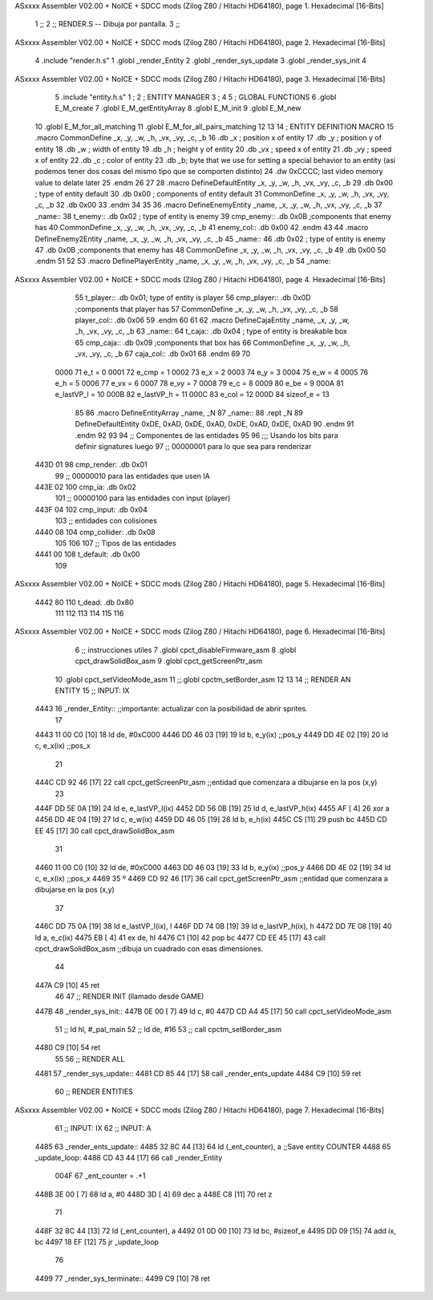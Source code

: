 ASxxxx Assembler V02.00 + NoICE + SDCC mods  (Zilog Z80 / Hitachi HD64180), page 1.
Hexadecimal [16-Bits]



                              1 ;;
                              2 ;; RENDER.S -- Dibuja por pantalla.
                              3 ;;
ASxxxx Assembler V02.00 + NoICE + SDCC mods  (Zilog Z80 / Hitachi HD64180), page 2.
Hexadecimal [16-Bits]



                              4 .include "render.h.s"
                              1 .globl _render_Entity
                              2 .globl _render_sys_update 
                              3 .globl _render_sys_init
                              4 
ASxxxx Assembler V02.00 + NoICE + SDCC mods  (Zilog Z80 / Hitachi HD64180), page 3.
Hexadecimal [16-Bits]



                              5 .include "entity.h.s"
                              1 ;
                              2 ;   ENTITY MANAGER
                              3 ;
                              4 
                              5 ;   GLOBAL FUNCTIONS
                              6 .globl E_M_create
                              7 .globl E_M_getEntityArray
                              8 .globl E_M_init
                              9 .globl E_M_new
                             10 .globl E_M_for_all_matching
                             11 .globl E_M_for_all_pairs_matching
                             12 
                             13 
                             14 ; ENTITY DEFINITION MACRO
                             15 .macro CommonDefine _x, _y, _w, _h, _vx, _vy, _c, _b
                             16     .db _x ;    position x of entity
                             17     .db _y ;    position y of entity
                             18     .db _w ;    width of entity
                             19     .db _h ;    height y of entity
                             20     .db _vx ;    speed x of entity
                             21     .db _vy ;    speed x of entity
                             22     .db _c ;    color of entity
                             23     .db _b;     byte that we use for setting a special behavior to an entity (asi podemos tener dos cosas del mismo tipo que se comporten distinto)
                             24     .dw 0xCCCC; last video memory value to delate later
                             25 .endm
                             26 
                             27 
                             28 .macro DefineDefaultEntity _x, _y, _w, _h, _vx, _vy, _c, _b
                             29     .db 0x00 ;    type of entity default
                             30     .db 0x00 ;      components of entity default
                             31     CommonDefine _x, _y, _w, _h, _vx, _vy, _c, _b
                             32     .db 0x00
                             33 .endm
                             34 
                             35 
                             36 .macro DefineEnemyEntity _name, _x, _y, _w, _h, _vx, _vy, _c, _b
                             37 _name::
                             38     t_enemy:: .db 0x02 ;    type of entity is enemy
                             39     cmp_enemy:: .db 0x0B   ;components that enemy has
                             40     CommonDefine _x, _y, _w, _h, _vx, _vy, _c, _b
                             41     enemy_col:: .db 0x00
                             42 .endm
                             43 
                             44 .macro DefineEnemy2Entity _name, _x, _y, _w, _h, _vx, _vy, _c, _b
                             45 _name::
                             46     .db 0x02 ;    type of entity is enemy
                             47     .db 0x0B    ;components that enemy has
                             48     CommonDefine _x, _y, _w, _h, _vx, _vy, _c, _b
                             49     .db 0x00
                             50 .endm
                             51 
                             52 
                             53 .macro DefinePlayerEntity _name, _x, _y, _w, _h, _vx, _vy, _c, _b
                             54 _name::
ASxxxx Assembler V02.00 + NoICE + SDCC mods  (Zilog Z80 / Hitachi HD64180), page 4.
Hexadecimal [16-Bits]



                             55     t_player:: .db  0x01;    type of entity is player
                             56     cmp_player:: .db 0x0D   ;components that player has
                             57     CommonDefine _x, _y, _w, _h, _vx, _vy, _c, _b
                             58     player_col:: .db 0x06
                             59 .endm
                             60 
                             61 
                             62 .macro DefineCajaEntity _name, _x, _y, _w, _h, _vx, _vy, _c, _b
                             63 _name::
                             64     t_caja:: .db 0x04 ;    type of entity is breakable box
                             65     cmp_caja:: .db 0x09   ;components that box has
                             66     CommonDefine _x, _y, _w, _h, _vx, _vy, _c, _b
                             67     caja_col:: .db 0x01
                             68 .endm
                             69 
                             70 
                     0000    71 e_t = 0
                     0001    72 e_cmp = 1
                     0002    73 e_x = 2
                     0003    74 e_y = 3
                     0004    75 e_w = 4
                     0005    76 e_h = 5
                     0006    77 e_vx = 6
                     0007    78 e_vy = 7
                     0008    79 e_c = 8
                     0009    80 e_be = 9
                     000A    81 e_lastVP_l = 10
                     000B    82 e_lastVP_h = 11
                     000C    83 e_col = 12
                     000D    84 sizeof_e = 13
                             85 
                             86 .macro DefineEntityArray _name, _N
                             87 _name::
                             88     .rept _N
                             89         DefineDefaultEntity 0xDE, 0xAD, 0xDE, 0xAD, 0xDE, 0xAD, 0xDE, 0xAD
                             90     .endm
                             91 .endm
                             92 
                             93 
                             94 ;; Componentes de las entidades
                             95 
                             96 ;;; Usando los bits  para definir signatures luego
                             97 ;; 00000001 para lo que sea para renderizar
   443D 01                   98 cmp_render: .db 0x01
                             99 ;; 00000010 para las entidades que usen IA
   443E 02                  100 cmp_ia: .db 0x02
                            101 ;; 00000100 para las entidades con input (player)
   443F 04                  102 cmp_input: .db 0x04
                            103 ;;  entidades con colisiones
   4440 08                  104 cmp_collider: .db 0x08
                            105 
                            106 
                            107 ;; Tipos de las entidades
   4441 00                  108 t_default: .db 0x00
                            109 
ASxxxx Assembler V02.00 + NoICE + SDCC mods  (Zilog Z80 / Hitachi HD64180), page 5.
Hexadecimal [16-Bits]



   4442 80                  110 t_dead: .db 0x80
                            111 
                            112 
                            113 
                            114 
                            115 
                            116 
ASxxxx Assembler V02.00 + NoICE + SDCC mods  (Zilog Z80 / Hitachi HD64180), page 6.
Hexadecimal [16-Bits]



                              6 ;; instrucciones utiles
                              7 .globl cpct_disableFirmware_asm
                              8 .globl cpct_drawSolidBox_asm
                              9 .globl cpct_getScreenPtr_asm
                             10 .globl cpct_setVideoMode_asm
                             11 ;;.globl cpctm_setBorder_asm
                             12 
                             13 
                             14 ;; RENDER AN ENTITY
                             15 ;;      INPUT: IX
   4443                      16 _render_Entity:: ;;importante: actualizar con la posibilidad de abrir sprites.
                             17 
   4443 11 00 C0      [10]   18     ld de, #0xC000
   4446 DD 46 03      [19]   19     ld b, e_y(ix) ;;pos_y
   4449 DD 4E 02      [19]   20     ld c, e_x(ix) ;;pos_x
                             21 
   444C CD 92 46      [17]   22     call cpct_getScreenPtr_asm ;;entidad que comenzara a dibujarse en la pos (x,y)
                             23     
   444F DD 5E 0A      [19]   24     ld e, e_lastVP_l(ix)
   4452 DD 56 0B      [19]   25     ld d, e_lastVP_h(ix)
   4455 AF            [ 4]   26     xor a
   4456 DD 4E 04      [19]   27     ld c, e_w(ix)
   4459 DD 46 05      [19]   28     ld b, e_h(ix)
   445C C5            [11]   29     push bc
   445D CD EE 45      [17]   30     call cpct_drawSolidBox_asm
                             31     
   4460 11 00 C0      [10]   32     ld de, #0xC000
   4463 DD 46 03      [19]   33     ld b, e_y(ix) ;;pos_y
   4466 DD 4E 02      [19]   34     ld c, e_x(ix) ;;pos_x
   4469                      35 º
   4469 CD 92 46      [17]   36     call cpct_getScreenPtr_asm ;;entidad que comenzara a dibujarse en la pos (x,y)
                             37 
   446C DD 75 0A      [19]   38     ld e_lastVP_l(ix), l
   446F DD 74 0B      [19]   39     ld e_lastVP_h(ix), h
   4472 DD 7E 08      [19]   40     ld a, e_c(ix)
   4475 EB            [ 4]   41     ex de, hl
   4476 C1            [10]   42     pop bc
   4477 CD EE 45      [17]   43     call cpct_drawSolidBox_asm ;;dibuja un cuadrado con esas dimensiones.
                             44 
   447A C9            [10]   45     ret
                             46 
                             47 ;; RENDER INIT (llamado desde GAME)
   447B                      48 _render_sys_init::
   447B 0E 00         [ 7]   49     ld c, #0
   447D CD A4 45      [17]   50     call cpct_setVideoMode_asm
                             51 ;;    ld hl, #_pal_main
                             52 ;;    ld de, #16
                             53 ;;    call cpctm_setBorder_asm
   4480 C9            [10]   54 ret
                             55 
                             56 ;; RENDER ALL
   4481                      57 _render_sys_update::
   4481 CD 85 44      [17]   58     call _render_ents_update
   4484 C9            [10]   59 ret
                             60 ;; RENDER ENTITIES
ASxxxx Assembler V02.00 + NoICE + SDCC mods  (Zilog Z80 / Hitachi HD64180), page 7.
Hexadecimal [16-Bits]



                             61 ;;      INPUT: IX
                             62 ;;      INPUT: A
   4485                      63 _render_ents_update::
   4485 32 8C 44      [13]   64     ld (_ent_counter), a ;;Save entity COUNTER
   4488                      65     _update_loop:
   4488 CD 43 44      [17]   66         call _render_Entity
                     004F    67         _ent_counter = .+1
   448B 3E 00         [ 7]   68         ld a, #0
   448D 3D            [ 4]   69         dec a
   448E C8            [11]   70         ret z
                             71 
   448F 32 8C 44      [13]   72         ld (_ent_counter), a
   4492 01 0D 00      [10]   73         ld bc, #sizeof_e
   4495 DD 09         [15]   74         add ix, bc
   4497 18 EF         [12]   75     jr _update_loop
                             76 
   4499                      77 _render_sys_terminate::
   4499 C9            [10]   78 ret
